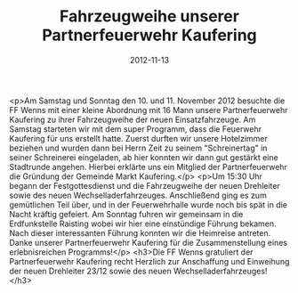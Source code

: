 #+TITLE: Fahrzeugweihe unserer Partnerfeuerwehr Kaufering
#+DATE: 2012-11-13
#+FACEBOOK_URL: 

<p>Am Samstag und Sonntag den 10. und 11. November 2012 besuchte die FF Wenns mit einer kleine Abordnung mit 16 Mann unsere Partnerfeuerwehr Kaufering zu ihrer Fahrzeugweihe der neuen Einsatzfahrzeuge. Am Samstag starteten wir mit dem super Programm, dass die Feuerwehr Kaufering für uns erstellt hatte. Zuerst durften wir unsere Hotelzimmer beziehen und wurden dann bei Herrn Zeit zu seinem "Schreinertag" in seiner Schreinerei eingeladen, ab hier konnten wir dann gut gestärkt eine Stadtrunde angehen. Hierbei erklärte uns ein Mitglied der Partnerfeuerwehr die Gründung der Gemeinde Markt Kaufering.</p>
<p>Um 15:30 Uhr begann der Festgottesdienst und die Fahrzeugweihe der neuen Drehleiter sowie des neuen Wechselladerfahrzeuges. Anschließend ging es zum gemütlichen Teil über, und in der Feuerwehrhalle wurde noch bis spät in die Nacht kräftig gefeiert. Am Sonntag fuhren wir gemeinsam in die Erdfunkstelle Raisting wobei wir hier eine einstündige Führung bekamen. Nach dieser interessanten Führung konnten wir die Heimreise antreten. Danke unserer Partnerfeuerwehr Kaufering für die Zusammenstellung eines erlebnisreichen Programms!</p>
<h3>Die FF Wenns gratuliert der Partnerfeuerwehr Kaufering recht Herzlich zur Anschaffung und Einweihung der neuen Drehleiter 23/12 sowie des neuen Wechselladerfahrzeuges!</h3>
